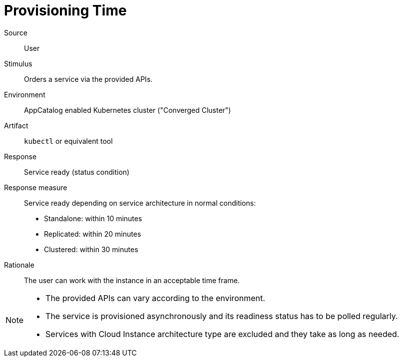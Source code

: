 = Provisioning Time

Source::
User

Stimulus::
Orders a service via the provided APIs.

Environment::
AppCatalog enabled Kubernetes cluster ("Converged Cluster")

Artifact::
`kubectl` or equivalent tool

Response::
Service ready (status condition)

Response measure::
Service ready depending on service architecture in normal conditions:
- Standalone: within 10 minutes
- Replicated: within 20 minutes
- Clustered: within 30 minutes

Rationale::
The user can work with the instance in an acceptable time frame.

[NOTE]
====
- The provided APIs can vary according to the environment.
- The service is provisioned asynchronously and its readiness status has to be polled regularly.
- Services with Cloud Instance architecture type are excluded and they take as long as needed.
====
